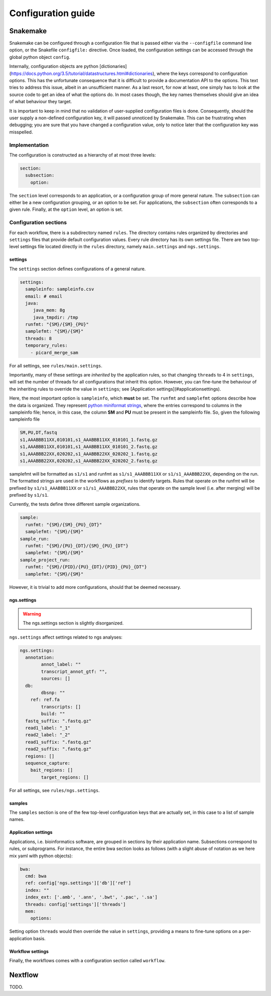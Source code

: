 Configuration guide
=====================

Snakemake
----------

Snakemake can be configured through a configuration file that is
passed either via the ``--configfile`` command line option, or the
Snakefile ``configfile:`` directive. Once loaded, the configuration
settings can be accessed through the global python object ``config``.

Internally, configuration objects are
python
[dictionaries](https://docs.python.org/3.5/tutorial/datastructures.html#dictionaries),
where the keys correspond to configuration options. This has the
unfortunate consequence that it is difficult to provide a
documentation API to the options. This text tries to address this
issue, albeit in an unsufficient manner. As a last resort, for now at
least, one simply has to look at the source code to get an idea of
what the options do. In most cases though, the key names themselves
should give an idea of what behaviour they target.

It is important to keep in mind that no validation of user-supplied
configuration files is done. Consequently, should the user supply a
non-defined configuration key, it will passed unnoticed by Snakemake.
This can be frustrating when debugging; you are sure that you have
changed a configuration value, only to notice later that the
configuration key was misspelled.

Implementation
^^^^^^^^^^^^^^^^

The configuration is constructed as a hierarchy of at most three
levels:

.. code-block:: yaml

   section:
     subsection:
       option:


The ``section`` level corresponds to an application, or a configuration
group of more general nature. The ``subsection`` can either be a new
configuration grouping, or an option to be set. For applications, the
``subsection`` often corresponds to a given rule. Finally, at the
``option`` level, an option is set.


Configuration sections
^^^^^^^^^^^^^^^^^^^^^^

For each workflow, there is a subdirectory named ``rules``. The
directory contains rules organized by directories and ``settings`` files
that provide default configuration values. Every rule directory has
its own settings file. There are two top-level settings file located
directly in the ``rules`` directory, namely ``main.settings`` and
``ngs.settings``.

settings
~~~~~~~~~

The ``settings`` section defines configurations of a general nature. 

.. code-block:: yaml

   settings:
     sampleinfo: sampleinfo.csv
     email: # email
     java:
	java_mem: 8g
	java_tmpdir: /tmp
     runfmt: "{SM}/{SM}_{PU}"
     samplefmt: "{SM}/{SM}"
     threads: 8
     temporary_rules:
       - picard_merge_sam
	
For all settings, see ``rules/main.settings``.

Importantly, many of these settings are *inherited* by the application
rules, so that changing ``threads`` to 4 in ``settings``, will set the
number of threads for all configurations that inherit this option.
However, you can fine-tune the behaviour of the inheriting rules to
override the value in ``settings``; see [Application
settings](#applicationsettings).

Here, the most important option is ``sampleinfo``, which **must** be
set. The ``runfmt`` and ``samplefmt`` options describe how the data is
organized. They represent `python miniformat strings
<https://docs.python.org/3/library/string.html#formatspec>`_, where
the entries correspond to columns in the sampleinfo file; hence, in
this case, the column **SM** and **PU** must be present in the
sampleinfo file. So, given the following sampleinfo file

.. code-block:: text

   SM,PU,DT,fastq
   s1,AAABBB11XX,010101,s1_AAABBB11XX_010101_1.fastq.gz
   s1,AAABBB11XX,010101,s1_AAABBB11XX_010101_2.fastq.gz
   s1,AAABBB22XX,020202,s1_AAABBB22XX_020202_1.fastq.gz
   s1,AAABBB22XX,020202,s1_AAABBB22XX_020202_2.fastq.gz

samplefmt will be formatted as ``s1/s1`` and runfmt as
``s1/s1_AAABBB11XX`` or ``s1/s1_AAABBB22XX``, depending on the run. The
formatted strings are used in the workflows as *prefixes* to identify
targets. Rules that operate on the runfmt will be prefixed by
``s1/s1_AAABBB11XX`` or ``s1/s1_AAABBB22XX``, rules that operate on the
sample level (i.e. after merging) will be prefixed by ``s1/s1``.

Currently, the tests define three different sample organizations.

.. code-block:: yaml

   sample:
     runfmt: "{SM}/{SM}_{PU}_{DT}"
     samplefmt: "{SM}/{SM}"
   sample_run:
     runfmt: "{SM}/{PU}_{DT}/{SM}_{PU}_{DT"}
     samplefmt: "{SM}/{SM}"
   sample_project_run:
     runfmt: "{SM}/{PID}/{PU}_{DT}/{PID}_{PU}_{DT"}
     samplefmt: "{SM}/{SM}"

However, it is trivial to add more configurations, should that be
deemed necessary.

ngs.settings
~~~~~~~~~~~~~

.. warning::

   The ngs.settings section is slightly disorganized.

``ngs.settings`` affect settings related to ngs analyses:

.. code-block:: yaml
   
   ngs.settings:
     annotation:
	   annot_label: ""
	   transcript_annot_gtf: "",
	   sources: []
     db:
	   dbsnp: ""
       ref: ref.fa
	   transcripts: []
	   build: ""
     fastq_suffix: ".fastq.gz"
     read1_label: "_1"
     read2_label: "_2"
     read1_suffix: ".fastq.gz"
     read2_suffix: ".fastq.gz"
     regions: []
     sequence_capture:
       bait_regions: []
	   target_regions: []


For all settings, see ``rules/ngs.settings``.

samples
~~~~~~~

The ``samples`` section is one of the few top-level configuration keys
that are actually set, in this case to a list of sample names.

Application settings
~~~~~~~~~~~~~~~~~~~~~~~~~

Applications, i.e. bioinformatics software, are grouped in sections by
their application name. Subsections correspond to rules, or
subprograms. For instance, the entire bwa section looks as follows
(with a slight abuse of notation as we here mix yaml with python
objects):

.. code-block::  yaml
   
   bwa:
     cmd: bwa
     ref: config['ngs.settings']['db']['ref']
     index: ""
     index_ext: ['.amb', '.ann', '.bwt', '.pac', '.sa']
     threads: config['settings']['threads']
     mem:
       options:
  

Setting option ``threads`` would then override the value in ``settings``,
providing a means to fine-tune options on a per-application basis.

Workflow settings
~~~~~~~~~~~~~~~~~~~

Finally, the workflows comes with a configuration section called
``workflow``.


Nextflow
-----------

TODO.
